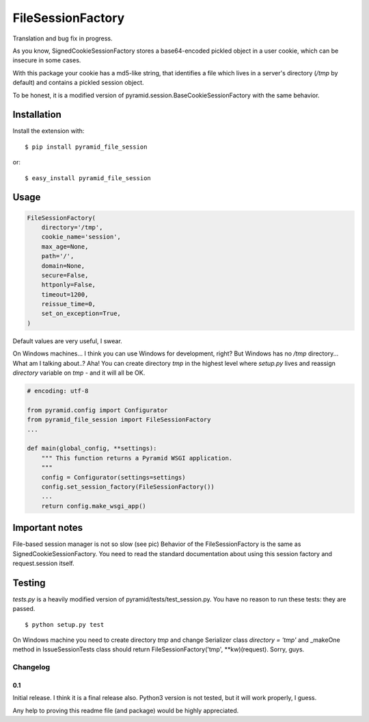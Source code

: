 FileSessionFactory
==================
Translation and bug fix in progress.

As you know, SignedCookieSessionFactory stores a base64-encoded pickled object in a user cookie, which can be insecure in some cases.

With this package your cookie has a md5-like string, that identifies a file which lives in a server's directory (`/tmp` by default) and contains a pickled session object.

To be honest, it is a modified version of pyramid.session.BaseCookieSessionFactory with the same behavior.

Installation
------------

Install the extension with::

    $ pip install pyramid_file_session

or::

    $ easy_install pyramid_file_session


Usage
-----

.. code-block:: python

    FileSessionFactory(
        directory='/tmp',
        cookie_name='session',
        max_age=None,
        path='/',
        domain=None,
        secure=False,
        httponly=False,
        timeout=1200,
        reissue_time=0,
        set_on_exception=True,
    )


Default values are very useful, I swear.

On Windows machines... I think you can use Windows for development, right? But Windows has no `/tmp` directory... What am I talking about..? Aha! You can create directory `tmp` in the highest level where `setup.py` lives and reassign `directory` variable on `tmp` - and it will all be OK.


.. code-block:: python

    # encoding: utf-8

    from pyramid.config import Configurator
    from pyramid_file_session import FileSessionFactory
    ...

    def main(global_config, **settings):
        """ This function returns a Pyramid WSGI application.
        """
        config = Configurator(settings=settings)
        config.set_session_factory(FileSessionFactory())
        ...
        return config.make_wsgi_app()


Important notes
---------------

File-based session manager is not so slow (see pic)
Behavior of the FileSessionFactory is the same as SignedCookieSessionFactory. You need to read the standard documentation about using this session factory and request.session itself.

.. figure:: https://cloud.githubusercontent.com/assets/2255508/7739450/a730b1c2-ff69-11e4-96e0-6e6a2ee872c1.png

Testing
-------

`tests.py` is a heavily modified version of pyramid/tests/test_session.py. You have no reason to run these tests: they are passed.

::

    $ python setup.py test


On Windows machine you need to create directory `tmp` and change Serializer class `directory = 'tmp'` and _makeOne method in IssueSessionTests class should return FileSessionFactory('tmp', **kw)(request). Sorry, guys.


Changelog
*********

0.1
~~~

Initial release. I think it is a final release also. Python3 version is not tested, but it will work properly, I guess.

Any help to proving this readme file (and package) would be highly appreciated.
